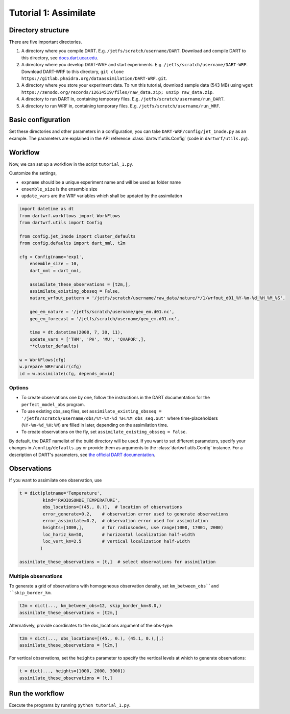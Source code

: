 Tutorial 1: Assimilate
#######################


Directory structure
*******************

There are five important directories.

1. A directory where you compile DART. E.g. ``/jetfs/scratch/username/DART``. Download and compile DART to this directory, see `docs.dart.ucar.edu <https://docs.dart.ucar.edu/en/latest>`_.
2. A directory where you develop DART-WRF and start experiments. E.g. ``/jetfs/scratch/username/DART-WRF``. Download DART-WRF to this directory, ``git clone https://gitlab.phaidra.org/dataassimilation/DART-WRF.git``.
3. A directory where you store your experiment data. To run this tutorial, download sample data (543 MB) using ``wget https://zenodo.org/records/12614519/files/raw_data.zip; unzip raw_data.zip``.
4. A directory to run DART in, containing temporary files. E.g. ``/jetfs/scratch/username/run_DART``.
5. A directory to run WRF in, containing temporary files. E.g. ``/jetfs/scratch/username/run_WRF``.


Basic configuration
*******************

Set these directories and other parameters in a configuration, 
you can take ``DART-WRF/config/jet_1node.py`` as an example.
The parameters are explained in the API reference :class:`dartwrf.utils.Config` 
(code in ``dartwrf/utils.py``).



Workflow
********

Now, we can set up a workflow in the script ``tutorial_1.py``. 

Customize the settings,

* ``expname`` should be a unique experiment name and will be used as folder name
* ``ensemble_size`` is the ensemble size
* ``update_vars`` are the WRF variables which shall be updated by the assimilation


.. code-block:: python

    import datetime as dt
    from dartwrf.workflows import WorkFlows
    from dartwrf.utils import Config

    from config.jet_1node import cluster_defaults
    from config.defaults import dart_nml, t2m

    cfg = Config(name='exp1',
        ensemble_size = 10,
        dart_nml = dart_nml,

        assimilate_these_observations = [t2m,],
        assimilate_existing_obsseq = False,
        nature_wrfout_pattern = '/jetfs/scratch/username/raw_data/nature/*/1/wrfout_d01_%Y-%m-%d_%H_%M_%S',
        
        geo_em_nature = '/jetfs/scratch/username/geo_em.d01.nc',
        geo_em_forecast = '/jetfs/scratch/username/geo_em.d01.nc',
        
        time = dt.datetime(2008, 7, 30, 11),
        update_vars = ['THM', 'PH', 'MU', 'QVAPOR',],
        **cluster_defaults)

    w = WorkFlows(cfg)
    w.prepare_WRFrundir(cfg)
    id = w.assimilate(cfg, depends_on=id)



Options
=======

* To create observations one by one, follow the instructions in the DART documentation for the ``perfect_model_obs`` program.
* To use existing obs_seq files, set ``assimilate_existing_obsseq = '/jetfs/scratch/username/obs/%Y-%m-%d_%H:%M_obs_seq.out'`` where time-placeholders (``%Y-%m-%d_%H:%M``) are filled in later, depending on the assimilation time.
* To create observations on the fly, set ``assimilate_existing_obsseq = False``.
    

By default, the DART namelist of the build directory will be used. 
If you want to set different parameters, specify your changes in ``/config/defaults.py`` or provide
them as arguments to the :class:`dartwrf.utils.Config` instance.
For a description of DART's parameters, see `the official DART documentation <https://docs.dart.ucar.edu/>`_.



Observations
************

If you want to assimilate one observation, use 

.. code-block:: python

    t = dict(plotname='Temperature', 
             kind='RADIOSONDE_TEMPERATURE', 
             obs_locations=[(45., 0.)],  # location of observations
             error_generate=0.2,    # observation error used to generate observations
             error_assimilate=0.2,  # observation error used for assimilation
             heights=[1000,],       # for radiosondes, use range(1000, 17001, 2000)
             loc_horiz_km=50,       # horizontal localization half-width
             loc_vert_km=2.5        # vertical localization half-width
            )  

    assimilate_these_observations = [t,]  # select observations for assimilation


Multiple observations
=====================

To generate a grid of observations with homogeneous observation density, 
set ``km_between_obs``and ``skip_border_km``.

.. code-block:: python

    t2m = dict(..., km_between_obs=12, skip_border_km=8.0,)
    assimilate_these_observations = [t2m,]


Alternatively, provide coordinates to the obs_locations argument of the obs-type:

.. code-block:: python

    t2m = dict(..., obs_locations=[(45., 0.), (45.1, 0.),],)
    assimilate_these_observations = [t2m,]


For vertical observations, set the ``heights`` parameter to specify the vertical levels at which to generate observations:

.. code-block:: python

    t = dict(..., heights=[1000, 2000, 3000])
    assimilate_these_observations = [t,]


Run the workflow
****************

Execute the programs by running ``python tutorial_1.py``.

